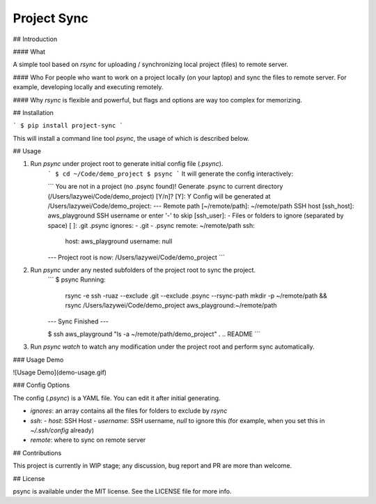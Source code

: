 Project Sync
=======================

## Introduction

#### What

A simple tool based on `rsync` for uploading / synchronizing local project
(files) to remote server.

#### Who
For people who want to work on a project locally (on your laptop) and sync the files
to remote server. For example, developing locally and executing remotely.

#### Why
`rsync` is flexible and powerful, but flags and options are way too complex for
memorizing.

## Installation

```
$ pip install project-sync
```

This will install a command line tool `psync`, the usage of which is described below.

## Usage


1. Run `psync` under project root to generate initial config file (`.psync`).
    ```
    $ cd ~/Code/demo_project
    $ psync
    ```
    It will generate the config interactively:

    ```
    You are not in a project (no .psync found)!
    Generate .psync to current directory (/Users/lazywei/Code/demo_project) [Y/n]? [Y]: Y
    Config will be generated at /Users/lazywei/Code/demo_project:
    ---
    Remote path [~/remote/path]: ~/remote/path
    SSH host [ssh_host]: aws_playground
    SSH username or enter '-' to skip [ssh_user]: -
    Files or folders to ignore (separated by space) [ ]: .git .psync
    ignores:
    - .git
    - .psync
    remote: ~/remote/path
    ssh:
      host: aws_playground
      username: null

    ---
    Project root is now: /Users/lazywei/Code/demo_project
    ```

2. Run `psync` under any nested subfolders of the project root to sync the project.
    ```
    $ psync
    Running:
      rsync -e ssh -ruaz --exclude .git --exclude .psync --rsync-path mkdir -p ~/remote/path && rsync /Users/lazywei/Code/demo_project aws_playground:~/remote/path
    --- Sync Finished ---

    $ ssh aws_playground "ls -a ~/remote/path/demo_project"
    .      ..     README
    ```

3. Run `psync watch` to watch any modification under the project root and perform sync automatically.

### Usage Demo

![Usage Demo](demo-usage.gif)

### Config Options

The config (`.psync`) is a YAML file. You can edit it after initial generating.

- `ignores`: an array contains all the files for folders to exclude by `rsync`
- `ssh`:
  - `host`: SSH Host
  - `username`: SSH username, `null` to ignore this (for example, when you set this in `~/.ssh/config` already)
- `remote`: where to sync on remote server

## Contributions

This project is currently in WIP stage; any discussion, bug report and PR are more than welcome.

## License

psync is available under the MIT license. See the LICENSE file for more info.


